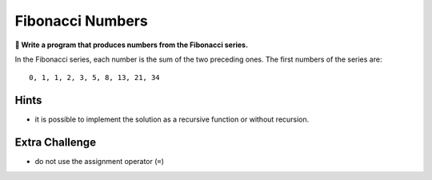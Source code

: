 Fibonacci Numbers
=================

**🎯 Write a program that produces numbers from the Fibonacci series.**

In the Fibonacci series, each number is the sum of the two preceding
ones. The first numbers of the series are:

::

   0, 1, 1, 2, 3, 5, 8, 13, 21, 34

Hints
-----

-  it is possible to implement the solution as a recursive function or
   without recursion.

Extra Challenge
---------------

-  do not use the assignment operator (``=``)
